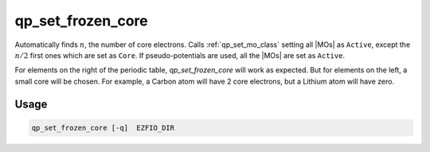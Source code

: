 .. _qp_set_frozen_core:

==================
qp_set_frozen_core
==================

.. program:: qp_set_frozen_core

Automatically finds :math:`n`, the number of core electrons. Calls
:ref:`qp_set_mo_class` setting all |MOs| as ``Active``, except the :math:`n/2`
first ones which are set as ``Core``.  If pseudo-potentials are used, all the
|MOs| are set as ``Active``.

For elements on the right of the periodic table, `qp_set_frozen_core` will
work as expected. But for elements on the left, a small core will be chosen. For
example, a Carbon atom will have 2 core electrons, but a Lithium atom will have
zero.

Usage 
-----

.. code:: bash

      qp_set_frozen_core [-q]  EZFIO_DIR


.. option:: -q 

    Prints in the standard output the number of core electrons.


